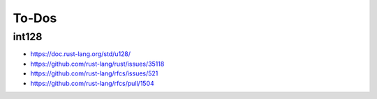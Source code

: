 ******
To-Dos
******

int128
======

* https://doc.rust-lang.org/std/u128/
* https://github.com/rust-lang/rust/issues/35118
* https://github.com/rust-lang/rfcs/issues/521
* https://github.com/rust-lang/rfcs/pull/1504

